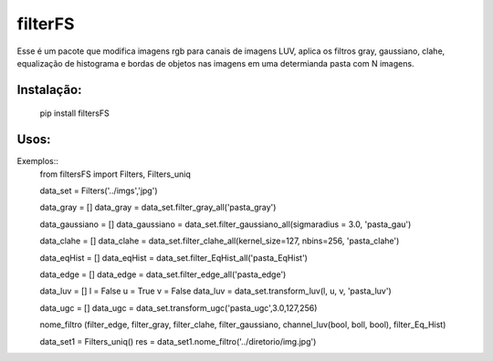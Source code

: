 *****
filterFS
*****

Esse é um pacote que modifica imagens rgb para canais de imagens LUV, aplica os filtros gray, gaussiano, clahe, equalização de histograma e bordas de objetos nas imagens em uma determianda pasta com N imagens.


Instalação:
####
 pip install filtersFS

Usos:
####
Exemplos::
    from filtersFS import Filters, Filters_uniq

    data_set = Filters('../imgs','jpg')



    data_gray = []
    data_gray = data_set.filter_gray_all('pasta_gray')

    data_gaussiano = []
    data_gaussiano = data_set.filter_gaussiano_all(sigmaradius = 3.0, 'pasta_gau')

    data_clahe = []
    data_clahe = data_set.filter_clahe_all(kernel_size=127, nbins=256, 'pasta_clahe')

    data_eqHist = []
    data_eqHist = data_set.filter_EqHist_all('pasta_EqHist')

    data_edge = []
    data_edge = data_set.filter_edge_all('pasta_edge')

    data_luv = []
    l = False
    u = True
    v = False
    data_luv = data_set.transform_luv(l, u, v, 'pasta_luv')

    data_ugc = []
    data_ugc = data_set.transform_ugc('pasta_ugc',3.0,127,256)


    nome_filtro (filter_edge, filter_gray, filter_clahe, filter_gaussiano, channel_luv(bool, boll, bool), filter_Eq_Hist)

    data_set1 = Filters_uniq()
    res = data_set1.nome_filtro('../diretorio/img.jpg') 